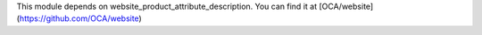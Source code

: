 This module depends on website_product_attribute_description. You can find it at [OCA/website](https://github.com/OCA/website)
